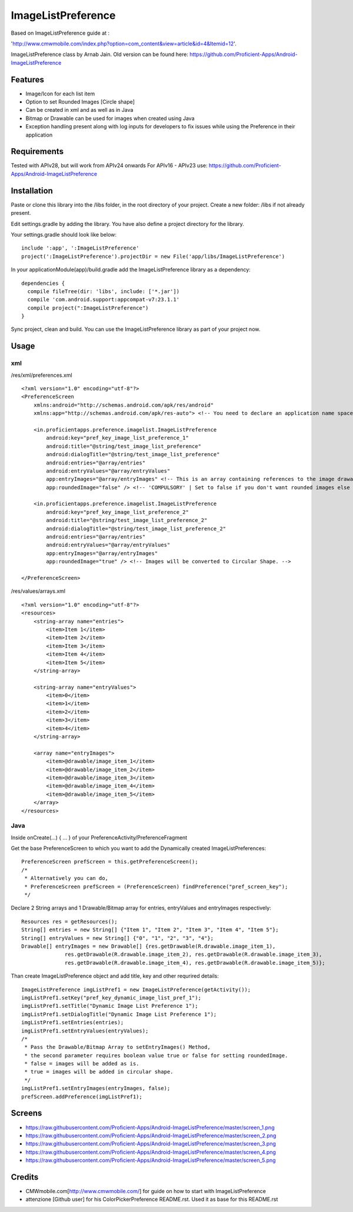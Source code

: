 ====================
ImageListPreference
====================
Based on ImageListPreference guide at :

'http://www.cmwmobile.com/index.php?option=com_content&view=article&id=4&Itemid=12'.

ImageListPreference class by Arnab Jain. Old version can be found here: https://github.com/Proficient-Apps/Android-ImageListPreference

Features
========
* Image/Icon for each list item
* Option to set Rounded Images [Circle shape]
* Can be created in xml and as well as in Java
* Bitmap or Drawable can be used for images when created using Java
* Exception handling present along with log inputs for developers to fix issues while using the Preference in their application

Requirements
============
Tested with APIv28, but will work from APIv24 onwards
For APIv16 - APIv23 use: https://github.com/Proficient-Apps/Android-ImageListPreference

Installation
============

Paste or clone this library into the /libs folder, in the root directory of your project. Create a new folder: /libs if not already present.

Edit settings.gradle by adding the library. You have also define a project directory for the library.

Your settings.gradle should look like below:
::
	include ':app', ':ImageListPreference'
	project(':ImageListPreference').projectDir = new File('app/libs/ImageListPreference')

In your applicationModule(app)/build.gradle add the ImageListPreference library as a dependency:
::
  dependencies {
    compile fileTree(dir: 'libs', include: ['*.jar'])
    compile 'com.android.support:appcompat-v7:23.1.1'
    compile project(":ImageListPreference")
  }
Sync project, clean and build. You can use the ImageListPreference library as part of your project now.

Usage
=====

xml
---
/res/xml/preferences.xml
::
  <?xml version="1.0" encoding="utf-8"?>
  <PreferenceScreen
      xmlns:android="http://schemas.android.com/apk/res/android"
      xmlns:app="http://schemas.android.com/apk/res-auto"> <!-- You need to declare an application name space. -->
  
      <in.proficientapps.preference.imagelist.ImageListPreference
          android:key="pref_key_image_list_preference_1"
          android:title="@string/test_image_list_preference"
          android:dialogTitle="@string/test_image_list_preference"
          android:entries="@array/entries"
          android:entryValues="@array/entryValues"
          app:entryImages="@array/entryImages" <!-- This is an array containing references to the image drawables. -->
          app:roundedImage="false" /> <!-- 'COMPULSORY' | Set to false if you don't want rounded images else set to true. -->
  
      <in.proficientapps.preference.imagelist.ImageListPreference
          android:key="pref_key_image_list_preference_2"
          android:title="@string/test_image_list_preference_2"
          android:dialogTitle="@string/test_image_list_preference_2"
          android:entries="@array/entries"
          android:entryValues="@array/entryValues"
          app:entryImages="@array/entryImages"
          app:roundedImage="true" /> <!-- Images will be converted to Circular Shape. -->
  
  </PreferenceScreen>

/res/values/arrays.xml
::
  <?xml version="1.0" encoding="utf-8"?>
  <resources>
      <string-array name="entries">
          <item>Item 1</item>
          <item>Item 2</item>
          <item>Item 3</item>
          <item>Item 4</item>
          <item>Item 5</item>
      </string-array>
  
      <string-array name="entryValues">
          <item>0</item>
          <item>1</item>
          <item>2</item>
          <item>3</item>
          <item>4</item>
      </string-array>
  
      <array name="entryImages">
          <item>@drawable/image_item_1</item>
          <item>@drawable/image_item_2</item>
          <item>@drawable/image_item_3</item>
          <item>@drawable/image_item_4</item>
          <item>@drawable/image_item_5</item>
      </array>
  </resources>

Java
----

Inside onCreate(...) { ... } of your PreferenceActivity/PreferenceFragment

Get the base PreferenceScreen to which you want to add the Dynamically created ImageListPreferences:
::
  PreferenceScreen prefScreen = this.getPreferenceScreen();
  /*
   * Alternatively you can do,
   * PreferenceScreen prefScreen = (PreferenceScreen) findPreference("pref_screen_key");
   */
 
Declare 2 String arrays and 1 Drawable/Bitmap array for entries, entryValues and entryImages respectively:
::
  Resources res = getResources();
  String[] entries = new String[] {"Item 1", "Item 2", "Item 3", "Item 4", "Item 5"};
  String[] entryValues = new String[] {"0", "1", "2", "3", "4"};
  Drawable[] entryImages = new Drawable[] {res.getDrawable(R.drawable.image_item_1),
  		res.getDrawable(R.drawable.image_item_2), res.getDrawable(R.drawable.image_item_3),
  		res.getDrawable(R.drawable.image_item_4), res.getDrawable(R.drawable.image_item_5)};
		
Than create ImageListPreference object and add title, key and other requrired details:
::
  ImageListPreference imgListPref1 = new ImageListPreference(getActivity());
  imgListPref1.setKey("pref_key_dynamic_image_list_pref_1");
  imgListPref1.setTitle("Dynamic Image List Preference 1");
  imgListPref1.setDialogTitle("Dynamic Image List Preference 1");
  imgListPref1.setEntries(entries);
  imgListPref1.setEntryValues(entryValues);
  /*
   * Pass the Drawable/Bitmap Array to setEntryImages() Method,
   * the second parameter requires boolean value true or false for setting roundedImage.
   * false = images will be added as is.
   * true = images will be added in circular shape.
   */
  imgListPref1.setEntryImages(entryImages, false);
  prefScreen.addPreference(imgListPref1);
  
Screens
=======

* https://raw.githubusercontent.com/Proficient-Apps/Android-ImageListPreference/master/screen_1.png

* https://raw.githubusercontent.com/Proficient-Apps/Android-ImageListPreference/master/screen_2.png

* https://raw.githubusercontent.com/Proficient-Apps/Android-ImageListPreference/master/screen_3.png

* https://raw.githubusercontent.com/Proficient-Apps/Android-ImageListPreference/master/screen_4.png

* https://raw.githubusercontent.com/Proficient-Apps/Android-ImageListPreference/master/screen_5.png

Credits
=======

* CMWmobile.com[http://www.cmwmobile.com/] for guide on how to start with ImageListPreference
* attenzione [Github user] for his ColorPickerPreference README.rst. Used it as base for this README.rst
